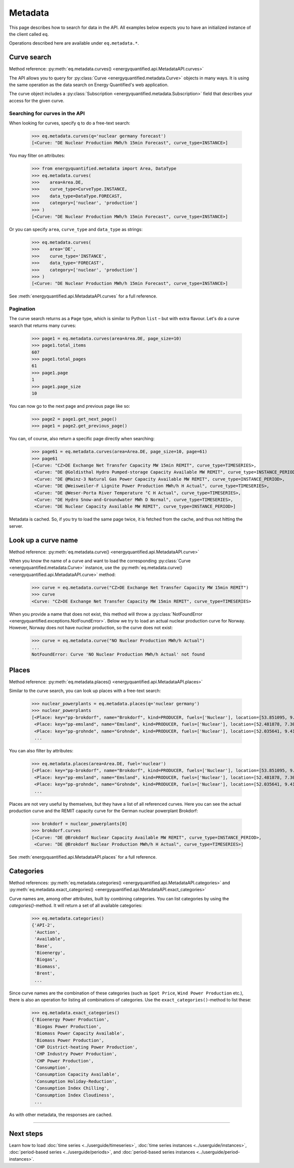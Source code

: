 Metadata
========

This page describes how to search for data in the API. All examples below
expects you to have an initialized instance of the client called ``eq``.

Operations described here are available under ``eq.metadata.*``.


Curve search
------------

Method reference: :py:meth:`eq.metadata.curves() <energyquantified.api.MetadataAPI.curves>`

The API allows you to query for :py:class:`Curve <energyquantified.metadata.Curve>`
objects in many ways. It is using the same operation as the data search on Energy
Quantified's web application.

The curve object includes a :py:class:`Subscription
<energyquantified.metadata.Subscription>` field that describes your access for
the given curve.

Searching for curves in the API
^^^^^^^^^^^^^^^^^^^^^^^^^^^^^^^

When looking for curves, specify ``q`` to do a free-text search:

   >>> eq.metadata.curves(q='nuclear germany forecast')
   [<Curve: "DE Nuclear Production MWh/h 15min Forecast", curve_type=INSTANCE>]

You may filter on attributes:

   >>> from energyquantified.metadata import Area, DataType
   >>> eq.metadata.curves(
   >>>    area=Area.DE,
   >>>    curve_type=CurveType.INSTANCE,
   >>>    data_type=DataType.FORECAST,
   >>>    category=['nuclear', 'production']
   >>> )
   [<Curve: "DE Nuclear Production MWh/h 15min Forecast", curve_type=INSTANCE>]

Or you can specify ``area``, ``curve_type`` and ``data_type`` as strings:

   >>> eq.metadata.curves(
   >>>    area='DE',
   >>>    curve_type='INSTANCE',
   >>>    data_type='FORECAST',
   >>>    category=['nuclear', 'production']
   >>> )
   [<Curve: "DE Nuclear Production MWh/h 15min Forecast", curve_type=INSTANCE>]

See :meth:`energyquantified.api.MetadataAPI.curves` for a full reference.

Pagination
^^^^^^^^^^

The curve search returns as a ``Page`` type, which is similar to Python
``list`` – but with extra flavour. Let's do a curve search that returns
many curves:

    >>> page1 = eq.metadata.curves(area=Area.DE, page_size=10)
    >>> page1.total_items
    607
    >>> page1.total_pages
    61
    >>> page1.page
    1
    >>> page1.page_size
    10

You can now go to the next page and previous page like so:

    >>> page2 = page1.get_next_page()
    >>> page1 = page2.get_previous_page()

You can, of course, also return a specific page directly when searching:

    >>> page61 = eq.metadata.curves(area=Area.DE, page_size=10, page=61)
    >>> page61
    [<Curve: "CZ>DE Exchange Net Transfer Capacity MW 15min REMIT", curve_type=TIMESERIES>,
     <Curve: "DE @Goldisthal Hydro Pumped-storage Capacity Available MW REMIT", curve_type=INSTANCE_PERIOD>,
     <Curve: "DE @Mainz-3 Natural Gas Power Capacity Available MW REMIT", curve_type=INSTANCE_PERIOD>,
     <Curve: "DE @Weisweiler-F Lignite Power Production MWh/h H Actual", curve_type=TIMESERIES>,
     <Curve: "DE @Weser-Porta River Temperature °C H Actual", curve_type=TIMESERIES>,
     <Curve: "DE Hydro Snow-and-Groundwater MWh D Normal", curve_type=TIMESERIES>,
     <Curve: "DE Nuclear Capacity Available MW REMIT", curve_type=INSTANCE_PERIOD>]

Metadata is cached. So, if you try to load the same page twice, it is fetched
from the cache, and thus not hitting the server.


Look up a curve name
--------------------

Method reference: :py:meth:`eq.metadata.curve() <energyquantified.api.MetadataAPI.curve>`

When you know the name of a curve and want to load the corresponding
:py:class:`Curve <energyquantified.metadata.Curve>` instance, use the
:py:meth:`eq.metadata.curve() <energyquantified.api.MetadataAPI.curve>` method:

    >>> curve = eq.metadata.curve("CZ>DE Exchange Net Transfer Capacity MW 15min REMIT")
    >>> curve
    <Curve: "CZ>DE Exchange Net Transfer Capacity MW 15min REMIT", curve_type=TIMESERIES>

When you provide a name that does not exist, this method will throw a
:py:class:`NotFoundError <energyquantified.exceptions.NotFoundError>`. Below we try
to load an actual nuclear production curve for Norway. However, Norway does not have
nuclear production, so the curve does not exist:

    >>> curve = eq.metadata.curve("NO Nuclear Production MWh/h Actual")
    ...
    NotFoundError: Curve 'NO Nuclear Production MWh/h Actual' not found


Places
------

Method reference: :py:meth:`eq.metadata.places() <energyquantified.api.MetadataAPI.places>`

Similar to the curve search, you can look up places with a free-text search:

   >>> nuclear_powerplants = eq.metadata.places(q='nuclear germany')
   >>> nuclear_powerplants
   [<Place: key="pp-brokdorf", name="Brokdorf", kind=PRODUCER, fuels=['Nuclear'], location=[53.851095, 9.345944]>,
    <Place: key="pp-emsland", name="Emsland", kind=PRODUCER, fuels=['Nuclear'], location=[52.481878, 7.306658]>,
    <Place: key="pp-grohnde", name="Grohnde", kind=PRODUCER, fuels=['Nuclear'], location=[52.035641, 9.413497]>,
    ...

You can also filter by attributes:

   >>> eq.metadata.places(area=Area.DE, fuel='nuclear')
   [<Place: key="pp-brokdorf", name="Brokdorf", kind=PRODUCER, fuels=['Nuclear'], location=[53.851095, 9.345944]>,
    <Place: key="pp-emsland", name="Emsland", kind=PRODUCER, fuels=['Nuclear'], location=[52.481878, 7.306658]>,
    <Place: key="pp-grohnde", name="Grohnde", kind=PRODUCER, fuels=['Nuclear'], location=[52.035641, 9.413497]>,
    ...

Places are not very useful by themselves, but they have a list of all referenced
curves. Here you can see the actual production curve and the
REMIT capacity curve for the German nuclear powerplant Brokdorf:

   >>> brokdorf = nuclear_powerplants[0]
   >>> brokdorf.curves
   [<Curve: "DE @Brokdorf Nuclear Capacity Available MW REMIT", curve_type=INSTANCE_PERIOD>,
    <Curve: "DE @Brokdorf Nuclear Production MWh/h H Actual", curve_type=TIMESERIES>]

See :meth:`energyquantified.api.MetadataAPI.places` for a full reference.

Categories
----------

Method references:
:py:meth:`eq.metadata.categories() <energyquantified.api.MetadataAPI.categories>`
and
:py:meth:`eq.metadata.exact_categories() <energyquantified.api.MetadataAPI.exact_categories>`

Curve names are, among other attributes, built by combining categories. You
can list categories by using the `categories()`-method. It will
return a set of all available categories:

   >>> eq.metadata.categories()
   {'API-2',
    'Auction',
    'Available',
    'Base',
    'Bioenergy',
    'Biogas',
    'Biomass',
    'Brent',
    ...

Since curve names are the combination of these categories (such as
``Spot Price``, ``Wind Power Production`` etc.), there is also an
operation for listing all combinations of categories. Use the
``exact_categories()``-method to list these:

   >>> eq.metadata.exact_categories()
   {'Bioenergy Power Production',
    'Biogas Power Production',
    'Biomass Power Capacity Available',
    'Biomass Power Production',
    'CHP District-heating Power Production',
    'CHP Industry Power Production',
    'CHP Power Production',
    'Consumption',
    'Consumption Capacity Available',
    'Consumption Holiday-Reduction',
    'Consumption Index Chilling',
    'Consumption Index Cloudiness',
    ...

As with other metadata, the responses are cached.


-----

Next steps
----------

Learn how to load :doc:`time series <../userguide/timeseries>`,
:doc:`time series instances <../userguide/instances>`,
:doc:`period-based series <../userguide/periods>`, and
:doc:`period-based series instances <../userguide/period-instances>`.